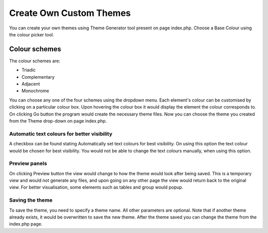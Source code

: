 Create Own Custom Themes
========================

You can create your own themes using Theme Generator tool present on page index.php.
Choose a Base Colour using the colour picker tool.

Colour schemes
--------------

The colour schemes are:

* Triadic
* Complementary
* Adjacent
* Monochrome

You can choose any one of the four schemes using the dropdown menu.
Each element's colour can be customised by clicking on a particular colour box.
Upon hovering the colour box it would display the element the colour corresponds to.
On clicking Go button the program would create the necessary theme files.
Now you can choose the theme you created from the Theme drop-down on page index.php.

Automatic text colours for better visibility
++++++++++++++++++++++++++++++++++++++++++++

A checkbox can be found stating Automatically set text colours for best visibility.
On using this option the text colour would be chosen for best visibility.
You would not be able to change the text colours manually, when using this option.

Preview panels
++++++++++++++

On clicking Preview button the view would change to how the theme would look after
being saved. This is a temporary view and would not generate any files, and upon going on any
other page the view would return back to the original view. For better visualisation,
some elements such as tables and group would popup.

Saving the theme
++++++++++++++++

To save the theme, you need to specify a theme name. All other parameters are optional.
Note that if another theme already exists, it would be overwritten to save the new theme.
After the theme saved you can change the theme from the index.php page.
